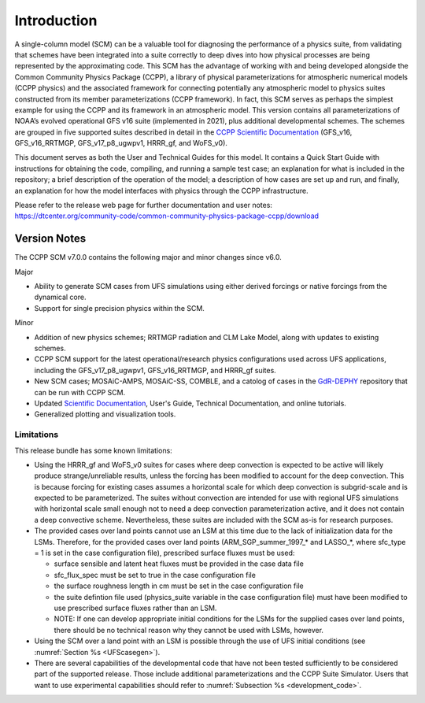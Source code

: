 .. _`chapter: introduction`:

Introduction
============

A single-column model (SCM) can be a valuable tool for diagnosing the
performance of a physics suite, from validating that schemes have been
integrated into a suite correctly to deep dives into how physical
processes are being represented by the approximating code. This SCM has
the advantage of working with and being developed alongside the Common Community Physics Package
(CCPP), a library of physical parameterizations for atmospheric
numerical models (CCPP physics) and the associated framework for connecting potentially
any atmospheric model to physics suites constructed from its member
parameterizations (CCPP framework). In fact, this SCM serves as perhaps the simplest
example for using the CCPP and its framework in an atmospheric model.
This version contains all parameterizations of NOAA’s evolved
operational GFS v16 suite (implemented in 2021), plus additional
developmental schemes. The schemes are grouped in five supported suites
described in detail in the `CCPP Scientific
Documentation <https://dtcenter.ucar.edu/GMTB/v7.0.0/sci_doc/>`__
(GFS_v16, GFS_v16_RRTMGP, GFS_v17_p8_ugwpv1, HRRR_gf, and WoFS_v0).

This document serves as both the User and Technical Guides for this
model. It contains a Quick Start Guide with instructions for obtaining
the code, compiling, and running a sample test case; an explanation for
what is included in the repository; a brief description of the operation
of the model; a description of how cases are set up and run, and
finally, an explanation for how the model interfaces with physics
through the CCPP infrastructure.

| Please refer to the release web page for further documentation and
  user notes:
| https://dtcenter.org/community-code/common-community-physics-package-ccpp/download

Version Notes
-------------

The CCPP SCM v7.0.0 contains the following major and minor changes since v6.0.

Major

-  Ability to generate SCM cases from UFS simulations using either derived forcings
   or native forcings from the dynamical core.

-  Support for single precision physics within the SCM.

Minor

-  Addition of new physics schemes; RRTMGP radiation and CLM Lake Model, along with
   updates to existing schemes.

-  CCPP SCM support for the latest operational/research physics configurations used
   across UFS applications, including the GFS_v17_p8_ugwpv1, GFS_v16_RRTMGP, and
   HRRR_gf suites.

-  New SCM cases; MOSAiC-AMPS, MOSAiC-SS, COMBLE, and a catolog of cases in the
   `GdR-DEPHY <https://github.com/GdR-DEPHY/DEPHY-SCM>`__ repository that can be run
   with CCPP SCM.

-  Updated `Scientific Documentation <https://dtcenter.ucar.edu/GMTB/v7.0.0/sci_doc/>`__, User's Guide, Technical Documentation, and
   online tutorials.

-  Generalized plotting and visualization tools.

Limitations
~~~~~~~~~~~

This release bundle has some known limitations:

-  Using the HRRR_gf and WoFS_v0 suites for cases where deep
   convection is expected to be active will likely produce
   strange/unreliable results, unless the forcing has been modified to
   account for the deep convection. This is because forcing for existing
   cases assumes a horizontal scale for which deep convection is
   subgrid-scale and is expected to be parameterized. The suites without
   convection are intended for use with regional UFS simulations with
   horizontal scale small enough not to need a deep convection
   parameterization active, and it does not contain a deep convective
   scheme. Nevertheless, these suites are included with the SCM as-is
   for research purposes.

-  The provided cases over land points cannot use an LSM at this time
   due to the lack of initialization data for the LSMs. Therefore, for
   the provided cases over land points (ARM_SGP_summer_1997\_\* and
   LASSO\_\*, where sfc_type = 1 is set in the case configuration file),
   prescribed surface fluxes must be used:

   -  surface sensible and latent heat fluxes must be provided in the
      case data file

   -  sfc_flux_spec must be set to true in the case configuration file

   -  the surface roughness length in cm must be set in the case
      configuration file

   -  the suite defintion file used (physics_suite variable in the case
      configuration file) must have been modified to use prescribed
      surface fluxes rather than an LSM.

   -  NOTE: If one can develop appropriate initial conditions for the
      LSMs for the supplied cases over land points, there should be no
      technical reason why they cannot be used with LSMs, however.

-  Using the SCM over a land point with an LSM is
   possible through the use of UFS initial conditions (see 
   :numref:`Section %s <UFScasegen>`).

-  There are several capabilities of the developmental code that have
   not been tested sufficiently to be considered part of the supported
   release. Those include additional parameterizations and the CCPP
   Suite Simulator. Users that want to use experimental capabilities
   should refer to :numref:`Subsection %s <development_code>`.
